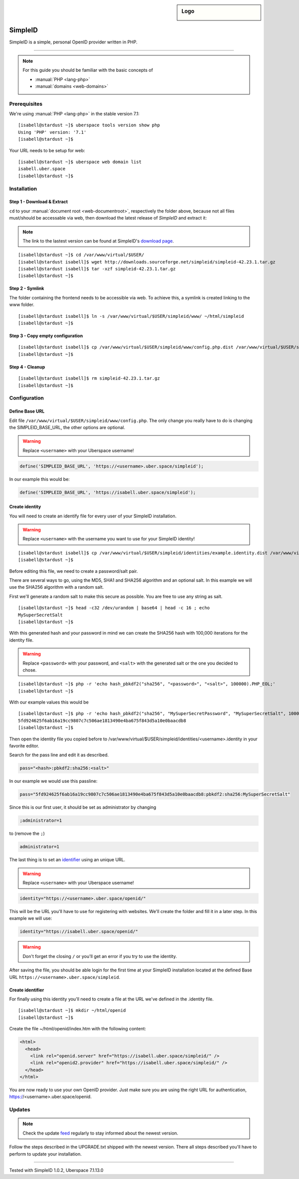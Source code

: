 .. highlight:: console

.. author:: Philipp Wensauer <mail@philippwensauer.com>

.. sidebar:: Logo

  .. image:: _static/images/simpleid.png
      :align: center
      
##########
SimpleID
##########

SimpleID is a simple, personal OpenID provider written in PHP.

----

.. note:: For this guide you should be familiar with the basic concepts of

  * :manual:`PHP <lang-php>`
  * :manual:`domains <web-domains>`

Prerequisites
=============

We're using :manual:`PHP <lang-php>` in the stable version 7.1:

::

 [isabell@stardust ~]$ uberspace tools version show php
 Using 'PHP' version: '7.1'
 [isabell@stardust ~]$

Your URL needs to be setup for web:

::

 [isabell@stardust ~]$ uberspace web domain list
 isabell.uber.space
 [isabell@stardust ~]$
 
Installation
============

Step 1 - Download & Extract
------------------------------

``cd`` to your :manual:`document root <web-documentroot>`, respectively the folder above, because not all files must/should be accessable via web, then download the latest release of *SimpleID* and extract it:

.. note:: The link to the lastest version can be found at SimpleID's `download page <http://simpleid.koinic.net/releases/>`_.

::

 [isabell@stardust ~]$ cd /var/www/virtual/$USER/
 [isabell@stardust isabell]$ wget http://downloads.sourceforge.net/simpleid/simpleid-42.23.1.tar.gz
 [isabell@stardust isabell]$ tar -xzf simpleid-42.23.1.tar.gz
 [isabell@stardust ~]$

Step 2 - Symlink
----------------

The folder containing the frontend needs to be accessible via web. To achieve this, a symlink is created linking to the www folder.

::

 [isabell@stardust isabell]$ ln -s /var/www/virtual/$USER/simpleid/www/ ~/html/simpleid
 [isabell@stardust ~]$
 
Step 3 - Copy empty configuration
---------------------------------

::

 [isabell@stardust isabell]$ cp /var/www/virtual/$USER/simpleid/www/config.php.dist /var/www/virtual/$USER/simpleid/www/config.php
 [isabell@stardust ~]$

Step 4 - Cleanup
----------------
::

 [isabell@stardust isabell]$ rm simpleid-42.23.1.tar.gz
 [isabell@stardust ~]$
 
Configuration
=============

Define Base URL
---------------

Edit file ``/var/www/virtual/$USER/simpleid/www/config.php``.
The only change you really have to do is changing the SIMPLEID_BASE_URL, the other options are optional.

.. warning:: Replace ``<username>`` with your Uberspace username!

.. code-block:: php

 define('SIMPLEID_BASE_URL', 'https://<username>.uber.space/simpleid');
 
In our example this would be:
 
.. code-block:: php

 define('SIMPLEID_BASE_URL', 'https://isabell.uber.space/simpleid');

Create identity
---------------

You will need to create an identify file for every user of your SimpleID installation.

.. warning:: Replace ``<username>`` with the username you want to use for your SimpleID identity!

::

 [isabell@stardust isabell]$ cp /var/www/virtual/$USER/simpleid/identities/example.identity.dist /var/www/virtual/$USER/simpleid/identities/<username>.identity
 [isabell@stardust ~]$

Before editing this file, we need to create a password/salt pair.

There are several ways to go, using the MD5, SHA1 and SHA256 algorithm and an optional salt. In this example we will use the SHA256 algorithm with a random salt.

First we'll generate a random salt to make this secure as possible. You are free to use any string as salt.

::

 [isabell@stardust ~]$ head -c32 /dev/urandom | base64 | head -c 16 ; echo
 MySuperSecretSalt
 [isabell@stardust ~]$
 
With this generated hash and your password in mind we can create the SHA256 hash with 100,000 iterations for the identity file.

.. warning:: Replace ``<password>`` with your password, and ``<salt>`` with the generated salt or the one you decided to chose.

::

 [isabell@stardust ~]$ php -r 'echo hash_pbkdf2("sha256", "<password>", "<salt>", 100000).PHP_EOL;'
 [isabell@stardust ~]$

With our example values this would be

::

 [isabell@stardust ~]$ php -r 'echo hash_pbkdf2("sha256", "MySuperSecretPassword", "MySuperSecretSalt", 100000).PHP_EOL;'
 5fd924625f6ab16a19cc9807c7c506ae1813490e4ba675f843d5a10e0baacdb8
 [isabell@stardust ~]$

Then open the identity file you copied before to /var/www/virtual/$USER/simpleid/identities/<username>.identity in your favorite editor.

Search for the pass line and edit it as described.

.. code-block:: php

 pass="<hash>:pbkdf2:sha256:<salt>"

In our example we would use this passline:

.. code-block:: php

 pass="5fd924625f6ab16a19cc9807c7c506ae1813490e4ba675f843d5a10e0baacdb8:pbkdf2:sha256:MySuperSecretSalt"
 
Since this is our first user, it should be set as administrator by changing

.. code-block:: php

 ;administrator=1
 
to (remove the ``;``)

.. code-block:: php

 administrator=1
 
The last thing is to set an `identifier <http://simpleid.koinic.net/docs/1/identity-requirements/#identifier>`_ using an unique URL.

.. warning:: Replace ``<username>`` with your Uberspace username!

.. code-block:: php

 identity="https://<username>.uber.space/openid/"

This will be the URL you'll have to use for registering with websites. We'll create the folder and fill it in a later step. In this example we will use:

.. code-block:: php

 identity="https://isabell.uber.space/openid/"

.. warning:: Don't forget the closing ``/`` or you'll get an error if you try to use the identity.

After saving the file, you should be able login for the first time at your SimpleID installation located at the defined Base URL ``https://<username>.uber.space/simpleid``.

Create identifier
-----------------

For finally using this identity you'll need to create a file at the URL we've defined in the .identity file.

::

 [isabell@stardust ~]$ mkdir ~/html/openid
 [isabell@stardust ~]$

Create the file ~/html/openid/index.htm with the following content:

.. code-block:: html

 <html>
   <head>
     <link rel="openid.server" href="https://isabell.uber.space/simpleid/" />
     <link rel="openid2.provider" href="https://isabell.uber.space/simpleid/" />
   </head>
 </html>

You are now ready to use your own OpenID provider. Just make sure you are using the right URL for authentication, https://<username>.uber.space/openid.

Updates
=======

.. note:: Check the update feed_ regularly to stay informed about the newest version.

Follow the steps described in the UPGRADE.txt shipped with the newest version. There all steps described you'll have to perform to update your installation.

.. _feed: http://simpleid.koinic.net/releases/

----

Tested with SimpleID 1.0.2, Uberspace 7.1.13.0

.. authors::
